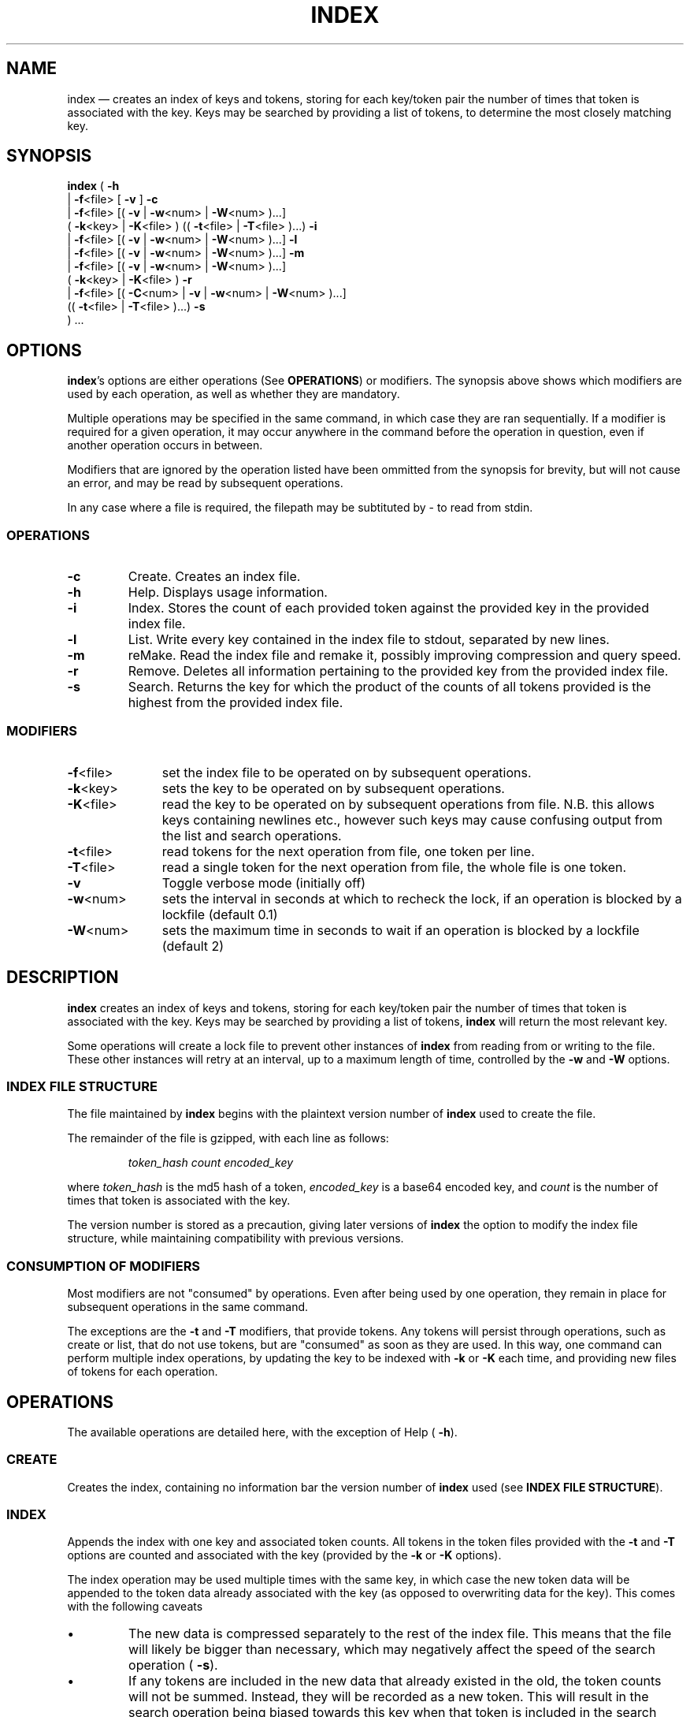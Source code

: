 .TH INDEX 1 "" "0.1"
./"============================================================================================================================================
.SH NAME
index \(em creates an index of keys and tokens, storing for each key/token pair the number of times that token is associated with the key. Keys may be searched by providing a list of tokens, to determine the most closely matching key.
./"============================================================================================================================================
.SH SYNOPSIS
.B index
(
.B \-h
.br
.if n .ti +6n
.if t .ti +\w'\fBindex\fP\ 'u
|
.BR \-f <file>
[
.B \-v
]
.B \-c
.br
.if n .ti +6n
.if t .ti +\w'\fBindex\fP\ 'u
|
.BR \-f <file>
[(
.B \-v
|
.BR \-w <num>
|
.BR \-W <num>
)...]
.br
.if n .ti +8n
.if t .ti +\w'\fBindex\fP\ | 'u
(
.BR \-k <key>
|
.BR \-K <file>
)
((
.BR \-t <file>
|
.BR \-T <file>
)...)
.B \-i
.br
.if n .ti +6n
.if t .ti +\w'\fBindex\fP\ 'u
|
.BR \-f <file>
[(
.B \-v
|
.BR \-w <num>
|
.BR \-W <num>
)...]
.B \-l
.br
.if n .ti +6n
.if t .ti +\w'\fBindex\fP\ 'u
|
.BR \-f <file>
[(
.B \-v
|
.BR \-w <num>
|
.BR \-W <num>
)...]
.B \-m
.br
.if n .ti +6n
.if t .ti +\w'\fBindex\fP\ 'u
|
.BR \-f <file>
[(
.B \-v
|
.BR \-w <num>
|
.BR \-W <num>
)...]
.br
.if n .ti +8n
.if t .ti +\w'\fBindex\fP\ | 'u
(
.BR \-k <key>
|
.BR \-K <file>
)
.B \-r
.br
.if n .ti +6n
.if t .ti +\w'\fBindex\fP\ 'u
|
.BR \-f <file>
[(
.BR \-C <num>
|
.B \-v
|
.BR \-w <num>
|
.BR \-W <num>
)...]
.br
.if n .ti +8n
.if t .ti +\w'\fBindex\fP\ | 'u
((
.BR \-t <file>
|
.BR \-T <file>
)...)
.B \-s
.br
.if n .ti +6n
.if t .ti +\w'\fBindex\fP\ 'u
) ...
./"============================================================================================================================================
.SH OPTIONS
.BR index 's
options are either operations (See
.BR OPERATIONS )
or modifiers. The synopsis above shows which modifiers are used by each operation, as well as whether they are mandatory.
.PP
Multiple operations may be specified in the same command, in which case they are ran sequentially. If a modifier is required for a given operation, it may occur anywhere in the command before the operation in question, even if another operation occurs in between.
.PP
Modifiers that are ignored by the operation listed have been ommitted from the synopsis for brevity, but will not cause an error, and may be read by subsequent operations.
.PP
In any case where a file is required, the filepath may be subtituted by \- to read from stdin.
.PP
.SS OPERATIONS
.PP
./"--------------------------------------------------------------------------------------------------------------------------------------------
.TP
.B \-c
Create. Creates an index file.
./"--------------------------------------------------------------------------------------------------------------------------------------------
.TP
.B \-h
Help. Displays usage information.
./"--------------------------------------------------------------------------------------------------------------------------------------------
.TP
.B \-i
Index. Stores the count of each provided token against the provided key in the provided index file.
./"--------------------------------------------------------------------------------------------------------------------------------------------
.TP
.B \-l
List. Write every key contained in the index file to stdout, separated by new lines.
./"--------------------------------------------------------------------------------------------------------------------------------------------
.TP
.B \-m
reMake. Read the index file and remake it, possibly improving compression and query speed.
./"--------------------------------------------------------------------------------------------------------------------------------------------
.TP
.B \-r
Remove. Deletes all information pertaining to the provided key from the provided index file.
./"--------------------------------------------------------------------------------------------------------------------------------------------
.TP
.B \-s
Search. Returns the key for which the product of the counts of all tokens provided is the highest from the provided index file.
.PP
.SS MODIFIERS
.PP
./"--------------------------------------------------------------------------------------------------------------------------------------------
.TP \w'\fB\-T\fP<file>'u+3n
.BR \-f <file>
set the index file to be operated on by subsequent operations.
./"--------------------------------------------------------------------------------------------------------------------------------------------
.TP
.BR \-k <key>
sets the key to be operated on by subsequent operations.
./"--------------------------------------------------------------------------------------------------------------------------------------------
.TP
.BR \-K <file>
read the key to be operated on by subsequent operations from file.  N.B. this allows keys containing newlines etc., however such keys may cause confusing output from the list and search operations.
./"--------------------------------------------------------------------------------------------------------------------------------------------
.TP
.BR \-t <file>
read tokens for the next operation from file, one token per line.
./"--------------------------------------------------------------------------------------------------------------------------------------------
.TP
.BR \-T <file>
read a single token for the next operation from file, the whole file is one token.
./"--------------------------------------------------------------------------------------------------------------------------------------------
.TP
.B \-v
Toggle verbose mode (initially off)
./"--------------------------------------------------------------------------------------------------------------------------------------------
.TP
.BR \-w <num>
sets the interval in seconds at which to recheck the lock, if an operation is blocked by a lockfile (default 0.1)
./"--------------------------------------------------------------------------------------------------------------------------------------------
.TP
.BR \-W <num>
sets the maximum time in seconds to wait if an operation is blocked by a lockfile (default 2)
./"============================================================================================================================================
.SH DESCRIPTION
.B index
creates an index of keys and tokens, storing for each key/token pair the number of times that token is associated with the key. Keys may be searched by providing a list of tokens,
.B index
will return the most relevant key.
.PP
Some operations will create a lock file to prevent other instances of
.B index
from reading from or writing to the file. These other instances will retry at an interval, up to a maximum length of time, controlled by the
.B \-w
and
.B \-W
options.
./"--------------------------------------------------------------------------------------------------------------------------------------------
.SS INDEX FILE STRUCTURE
The file maintained by
.B index
begins with the plaintext version number of 
.B index
used to create the file.
.PP
The remainder of the file is gzipped, with each line as follows:
.RS
.PP
\fItoken_hash count encoded_key\fP
.RE
.PP
where \fItoken_hash\fP is the md5 hash of a token, \fIencoded_key\fP is a base64 encoded key, and \fIcount\fP is the number of times that token is associated with the key.
.PP
The version number is stored as a precaution, giving later versions of
.B index
the option to modify the index file structure, while maintaining compatibility with previous versions.
./"--------------------------------------------------------------------------------------------------------------------------------------------
.SS CONSUMPTION OF MODIFIERS
Most modifiers are not "consumed" by operations. Even after being used by one operation, they remain in place for subsequent operations in the same command.
.PP
The exceptions are the
.B \-t
and
.B \-T
modifiers, that provide tokens. Any tokens will persist through operations, such as create or list, that do not use tokens, but are "consumed" as soon as they are used. In this way, one command can perform multiple index operations, by updating the key to be indexed with
.B \-k
or
.B \-K
each time, and providing new files of tokens for each operation.
./"============================================================================================================================================
.SH OPERATIONS
The available operations are detailed here, with the exception of Help (
.BR \-h ).
./"--------------------------------------------------------------------------------------------------------------------------------------------
.SS CREATE
Creates the index, containing no information bar the version number of 
.B index
used (see
.BR "INDEX FILE STRUCTURE" ).
./"--------------------------------------------------------------------------------------------------------------------------------------------
.SS INDEX
Appends the index with one key and associated token counts. All tokens in the token files provided with the 
.B \-t
and
.B \-T
options are counted and associated with the key (provided by the
.B \-k
or
.B \-K
options).
.PP
The index operation may be used multiple times with the same key, in which case the new token data will be appended to the token data already associated with the key (as opposed to overwriting data for the key). This comes with the following caveats
.IP \(bu
The new data is compressed separately to the rest of the index file. This means that the file will likely be bigger than necessary, which may negatively affect the speed of the search operation (
.BR \-s ).
.IP \(bu
If any tokens are included in the new data that already existed in the old, the token counts will not be summed. Instead, they will be recorded as a new token. This will result in the search operation being biased towards this key when that token is included in the search query.
.PP
These issues can be resolved by rebuilding the index with the remake operation (see
.BR REMAKE ).
./"--------------------------------------------------------------------------------------------------------------------------------------------
.SS LIST
Lists all unique keys contained within the index, separated by newlines.
./"--------------------------------------------------------------------------------------------------------------------------------------------
.SS REMAKE
Reads the index file and remakes it. This may improve compression rations and query speed, if the index operation has been used multiple times for some keys (see
.BR INDEX ).
Remake will also update the version number included at the top of the index to the current version of
.B index
being used. If the new version contains any differences to the index file structure, the index file will be remade in the new structure.
.PP
The remake operation locks the index file (see
.BR DESCRIPTION).
./"--------------------------------------------------------------------------------------------------------------------------------------------
.SS REMOVE
Removes all data pertaining to the provided key from the index file.
.PP
The remove operation locks the index file (see
.BR DESCRIPTION).
./"--------------------------------------------------------------------------------------------------------------------------------------------
.SS SEARCH
Returns the most closely matching keys to the provided tokens, in reverse order of closeness. Results are returned separated by newlines. The number of keys returned is controlled by the 
.B \-C
option.
.PP
Closeness of match is determined by giving each key in the index a score, with the higher score being the closer match. Scores are calculated as follows:
.RS
.PP
(\fItoken1_count\fP + 1) * (\fItoken2_count\fP + 1) * (...
.RE
.PP
where \fItokenN_count\fP is the count associated with the pair of the key and a given token from the search query in the index file.
.PP
Thus a key that matches 2 tokens once each has a score of 4, while a key that matches the same token twice has a score of 3, so the match prefers keys that match multiple tokens.
./"============================================================================================================================================
.SH RETURN CODES
.TP
.B 1
Failure due to user's invocation of
.BR index.
.TP
.B 2
Failure due to incorrect file state - files may not exist, be not readable or not writable.
.TP
.B 3
Failure due to the index file being locked.
./"============================================================================================================================================
.SH "SEE ALSO"
.BR base64 (1),
.BR gzip (1),
.BR md5sum (1)
